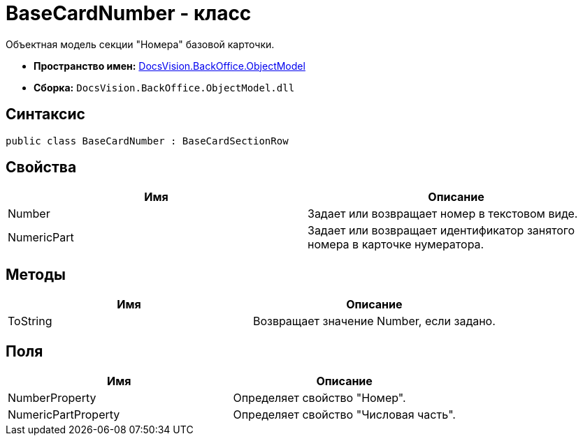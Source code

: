 = BaseCardNumber - класс

Объектная модель секции "Номера" базовой карточки.

* *Пространство имен:* xref:api/DocsVision/Platform/ObjectModel/ObjectModel_NS.adoc[DocsVision.BackOffice.ObjectModel]
* *Сборка:* `DocsVision.BackOffice.ObjectModel.dll`

== Синтаксис

[source,csharp]
----
public class BaseCardNumber : BaseCardSectionRow
----

== Свойства

[cols=",",options="header"]
|===
|Имя |Описание
|Number |Задает или возвращает номер в текстовом виде.
|NumericPart |Задает или возвращает идентификатор занятого номера в карточке нумератора.
|===

== Методы

[cols=",",options="header"]
|===
|Имя |Описание
|ToString |Возвращает значение Number, если задано.
|===

== Поля

[cols=",",options="header"]
|===
|Имя |Описание
|NumberProperty |Определяет свойство "Номер".
|NumericPartProperty |Определяет свойство "Числовая часть".
|===
